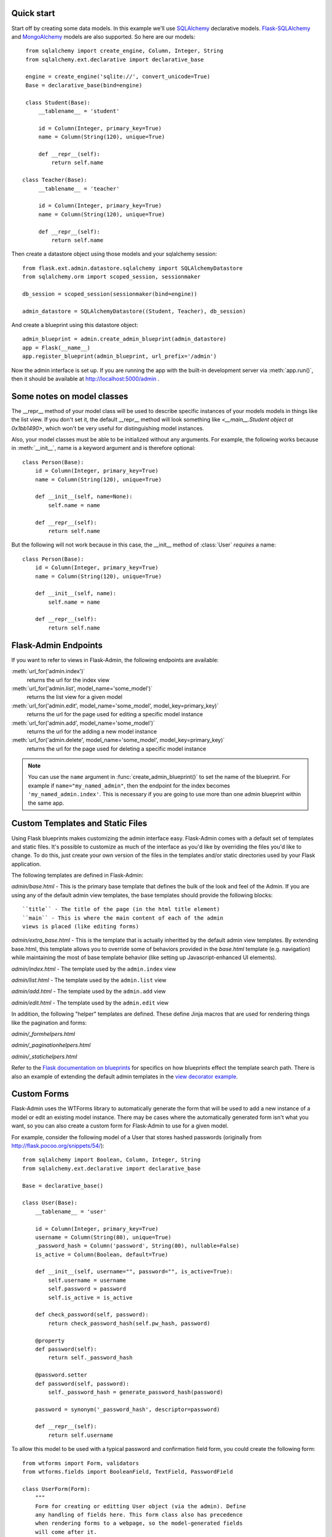 Quick start
-----------

Start off by creating some data models. In this example we'll use
`SQLAlchemy`_ declarative models.  `Flask-SQLAlchemy`_ and
`MongoAlchemy`_ models are also supported. So here are our models::

    from sqlalchemy import create_engine, Column, Integer, String
    from sqlalchemy.ext.declarative import declarative_base

    engine = create_engine('sqlite://', convert_unicode=True)
    Base = declarative_base(bind=engine)

    class Student(Base):
        __tablename__ = 'student'

        id = Column(Integer, primary_key=True)
        name = Column(String(120), unique=True)

        def __repr__(self):
            return self.name

   class Teacher(Base):
        __tablename__ = 'teacher'

        id = Column(Integer, primary_key=True)
        name = Column(String(120), unique=True)

        def __repr__(self):
            return self.name


Then create a datastore object using those models and your sqlalchemy
session::

    from flask.ext.admin.datastore.sqlalchemy import SQLAlchemyDatastore
    from sqlalchemy.orm import scoped_session, sessionmaker

    db_session = scoped_session(sessionmaker(bind=engine))

    admin_datastore = SQLAlchemyDatastore((Student, Teacher), db_session)


And create a blueprint using this datastore object::

    admin_blueprint = admin.create_admin_blueprint(admin_datastore)
    app = Flask(__name__)
    app.register_blueprint(admin_blueprint, url_prefix='/admin')

Now the admin interface is set up. If you are running the app with the
built-in development server via :meth:`app.run()`, then it should be
available at http://localhost:5000/admin .



Some notes on model classes
---------------------------

The __repr__ method of your model class will be used to describe
specific instances of your models models in things like the list
view. If you don't set it, the default __repr__ method will look
something like `<__main__.Student object at 0x1bb1490>`, which won't
be very useful for distinguishing model instances.


Also, your model classes must be able to be initialized without any
arguments. For example, the following works because in
:meth:`__init__`, name is a keyword argument and is therefore
optional::

    class Person(Base):
        id = Column(Integer, primary_key=True)
        name = Column(String(120), unique=True)

        def __init__(self, name=None):
            self.name = name

        def __repr__(self):
            return self.name


But the following will not work because in this case, the __init__
method of :class:`User` `requires` a name::

    class Person(Base):
        id = Column(Integer, primary_key=True)
        name = Column(String(120), unique=True)

        def __init__(self, name):
            self.name = name

        def __repr__(self):
            return self.name



Flask-Admin Endpoints
---------------------
If you want to refer to views in Flask-Admin, the following endpoints
are available:

:meth:`url_for('admin.index')`
    returns the url for the index view

:meth:`url_for('admin.list', model_name='some_model')`
    returns the list view for a given model

:meth:`url_for('admin.edit', model_name='some_model', model_key=primary_key)`
    returns the url for the page used for editing a specific model
    instance

:meth:`url_for('admin.add', model_name='some_model')`
    returns the url for the adding a new model instance

:meth:`url_for('admin.delete', model_name='some_model', model_key=primary_key)`
    returns the url for the page used for deleting a specific model
    instance


.. note::

  You can use the ``name`` argument in
  :func:`create_admin_blueprint()` to set the name of the
  blueprint. For example if ``name="my_named_admin"``, then the
  endpoint for the index becomes ``'my_named_admin.index'``. This is
  necessary if you are going to use more than one admin blueprint
  within the same app.

Custom Templates and Static Files
---------------------------------

Using Flask blueprints makes customizing the admin interface
easy. Flask-Admin comes with a default set of templates and static
files. It's possible to customize as much of the interface as you'd
like by overriding the files you'd like to change. To do this, just
create your own version of the files in the templates and/or static
directories used by your Flask application.

The following templates are defined in Flask-Admin:

`admin/base.html` - This is the primary base template that defines the
bulk of the look and feel of the Admin. If you are using any of the
default admin view templates, the base templates should provide the
following blocks::

    ``title`` - The title of the page (in the html title element)
    ``main`` - This is where the main content of each of the admin
    views is placed (like editing forms)

`admin/extra_base.html` - This is the template that is actually
inheritted by the default admin view templates. By extending
base.html, this template allows you to override some of behaviors
provided in the `base.html` template (e.g. navigation) while
maintaining the most of base template behavior (like setting up
Javascript-enhanced UI elements).

`admin/index.html` - The template used by the ``admin.index`` view

`admin/list.html` - The template used by the ``admin.list`` view

`admin/add.html` - The template used by the ``admin.add`` view

`admin/edit.html` - The template used by the ``admin.edit`` view


In addition, the following "helper" templates are defined. These
define Jinja macros that are used for rendering things like the
pagination and forms:

`admin/_formhelpers.html`

`admin/_paginationhelpers.html`

`admin/_statichelpers.html`



Refer to the `Flask documentation on blueprints`_ for specifics on how
blueprints effect the template search path. There is also an example
of extending the default admin templates in the `view decorator
example`_.


Custom Forms
------------

Flask-Admin uses the WTForms library to automatically generate the
form that will be used to add a new instance of a model or edit an
existing model instance. There may be cases where the automatically
generated form isn't what you want, so you can also create a custom
form for Flask-Admin to use for a given model.

For example, consider the following model of a User that stores hashed
passwords (originally from http://flask.pocoo.org/snippets/54/)::

    from sqlalchemy import Boolean, Column, Integer, String
    from sqlalchemy.ext.declarative import declarative_base

    Base = declarative_base()

    class User(Base):
        __tablename__ = 'user'

        id = Column(Integer, primary_key=True)
        username = Column(String(80), unique=True)
        _password_hash = Column('password', String(80), nullable=False)
        is_active = Column(Boolean, default=True)

        def __init__(self, username="", password="", is_active=True):
            self.username = username
            self.password = password
            self.is_active = is_active

        def check_password(self, password):
            return check_password_hash(self.pw_hash, password)

        @property
        def password(self):
            return self._password_hash

        @password.setter
        def password(self, password):
            self._password_hash = generate_password_hash(password)

        password = synonym('_password_hash', descriptor=password)

        def __repr__(self):
            return self.username


To allow this model to be used with a typical password and
confirmation field form, you could create the following form::

    from wtforms import Form, validators
    from wtforms.fields import BooleanField, TextField, PasswordField

    class UserForm(Form):
        """
        Form for creating or editting User object (via the admin). Define
        any handling of fields here. This form class also has precedence
        when rendering forms to a webpage, so the model-generated fields
        will come after it.
        """
        username = TextField(u'User name',
                             [validators.required(),
                              validators.length(max=80)])
        password = PasswordField('Change Password',
                                 [validators.optional(),
                                  validators.equal_to('confirm_password')])
        confirm_password = PasswordField()
        is_active = BooleanField(default=True)


And just use the model_forms argument when calling
:func:`SQLAlchemyDatastore` to associate this form with the User
model::

    admin_blueprint = admin.datastore.SQLAlchemyDatastore(
        (User,), db_session, model_forms={'User': UserForm})


Now the :class:`UserForm` will be used for editing and adding a new
user. If the form passes the validation checks, then password will
propagate to the User model and will be hashed and stored the password
in the database.

.. note::
   Due to the way that forms are generated, the order of input fields
   is difficult to control. This is something that is expected to
   improve in future versions, but for now a custom form is also the
   only way to specify the order of form fields.



More examples
-------------

The Flask-Admin `example directory`_ contains some sample applications
that demonstrate all of the patterns above, plus some additional ideas
on how you can configure the admin.


Changelog
---------

0.3.0
  - added datastore API to support additional datastores more easily
  - added MongoAlchemy support
  - added composite primary key support
  - changed `admin.list_view` endpoint to `admin.list` for consistency

0.2.x
  - move from flaskext namespace to flask_admin
  - miscellaneous fixes and frontend tweaks

0.1.x
  - initial release


.. _example directory: https://github.com/wilsaj/flask-admin/tree/master/example
.. _Flask-SQLAlchemy: http://packages.python.org/Flask-SQLAlchemy/
.. _Flask documentation on blueprints: http://flask.pocoo.org/docs/blueprints/
.. _MongoAlchemy: http://www.mongoalchemy.org/
.. _SQLAlchemy: http://www.sqlalchemy.org/
.. _view decorator example: https://github.com/wilsaj/flask-admin/tree/master/example/authentication/view_decorator.py
